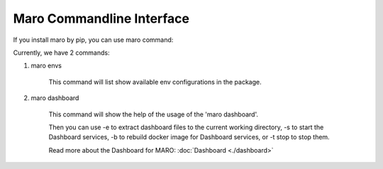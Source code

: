 Maro Commandline Interface
===================================

If you install maro by pip, you can use maro command:

Currently, we have 2 commands:

#. maro envs

    This command will list show available env configurations in the package.

#. maro dashboard

    This command will show the help of the usage of the 'maro dashboard'.

    Then you can use -e to extract dashboard files to the current working directory, -s to start the Dashboard services, -b to rebuild docker image for Dashboard services, or -t stop to stop them.

    Read more about the Dashboard for MARO:  :doc:`Dashboard <./dashboard>`
